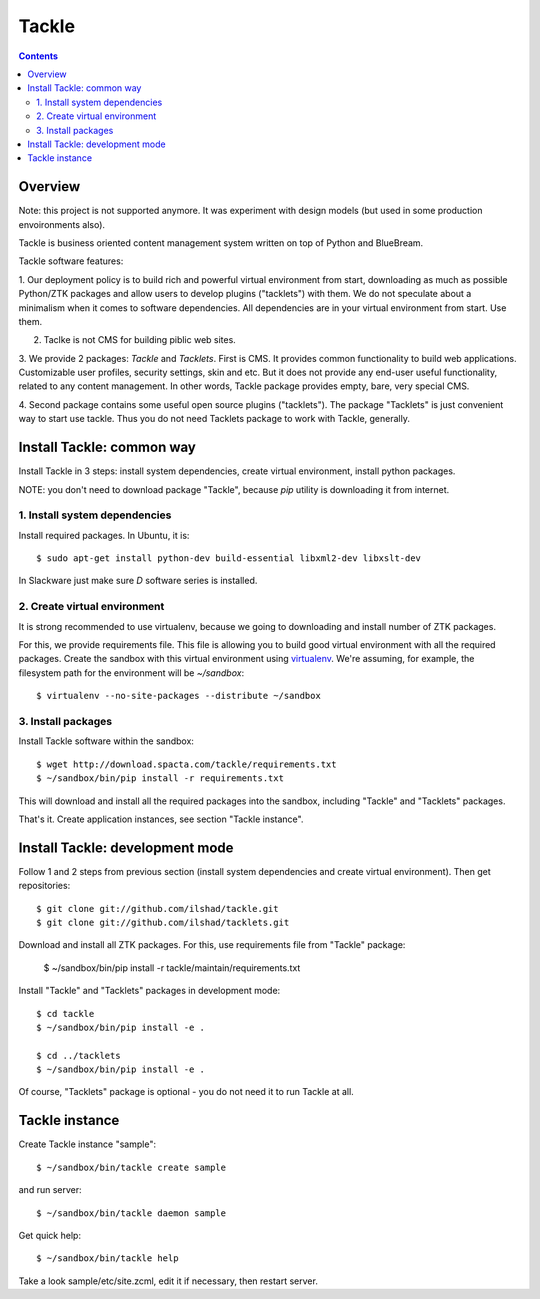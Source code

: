Tackle
======

.. contents::

Overview
--------

Note: this project is not supported anymore. It was experiment with design
models (but used in some production envoironments also).

Tackle is business oriented content management system written
on top of Python and BlueBream.

Tackle software features:

1. Our deployment policy is to build rich and powerful virtual environment
from start, downloading as much as possible Python/ZTK packages and allow
users to develop plugins ("tacklets") with them. We do not speculate about
a minimalism when it comes to software dependencies. All dependencies are
in your virtual environment from start. Use them.

2. Taclke is not CMS for building piblic web sites.

3. We provide 2 packages: `Tackle` and `Tacklets`. First is CMS. It provides
common functionality to build web applications. Customizable user profiles, security
settings, skin and etc. But it does not provide any end-user useful functionality,
related to any content management. In other words, Tackle package provides
empty, bare, very special CMS.

4. Second package contains some useful open source plugins
("tacklets"). The package "Tacklets" is just convenient way to start use
tackle. Thus you do not need Tacklets package to work with Tackle, generally.

Install Tackle: common way
--------------------------

Install Tackle in 3 steps: install system dependencies, create
virtual environment, install python packages.

NOTE: you don't need to download package "Tackle", because `pip`
utility is downloading it from internet.

1. Install system dependencies
++++++++++++++++++++++++++++++

Install required packages. In Ubuntu, it is::

  $ sudo apt-get install python-dev build-essential libxml2-dev libxslt-dev

In Slackware just make sure `D` software series is installed.

2. Create virtual environment
+++++++++++++++++++++++++++++

It is strong recommended to use virtualenv, because we going to downloading
and install number of ZTK packages.

For this, we provide requirements file. This file is allowing you to build
good virtual environment with all the required packages. Create the sandbox
with this virtual environment using `virtualenv <http://virtualenv.openplans.org>`_.
We're assuming, for example, the filesystem path for the environment will
be `~/sandbox`::

  $ virtualenv --no-site-packages --distribute ~/sandbox

3. Install packages
+++++++++++++++++++

Install Tackle software within the sandbox::

  $ wget http://download.spacta.com/tackle/requirements.txt
  $ ~/sandbox/bin/pip install -r requirements.txt

This will download and install all the required packages into the
sandbox, including "Tackle" and "Tacklets" packages.

That's it. Create application instances, see section "Tackle instance".

Install Tackle: development mode
--------------------------------

Follow 1 and 2 steps from previous section (install system dependencies
and create virtual environment). Then get repositories::

  $ git clone git://github.com/ilshad/tackle.git
  $ git clone git://github.com/ilshad/tacklets.git

Download and install all ZTK packages. For this, use requirements file
from "Tackle" package:

  $ ~/sandbox/bin/pip install -r tackle/maintain/requirements.txt

Install "Tackle" and "Tacklets" packages in development mode::

  $ cd tackle
  $ ~/sandbox/bin/pip install -e .

  $ cd ../tacklets
  $ ~/sandbox/bin/pip install -e .

Of course, "Tacklets" package is optional - you do not need it to
run Tackle at all.

Tackle instance
----------------

Create Tackle instance "sample"::

  $ ~/sandbox/bin/tackle create sample

and run server::

  $ ~/sandbox/bin/tackle daemon sample

Get quick help::

  $ ~/sandbox/bin/tackle help

Take a look sample/etc/site.zcml, edit it if necessary, then restart
server.
